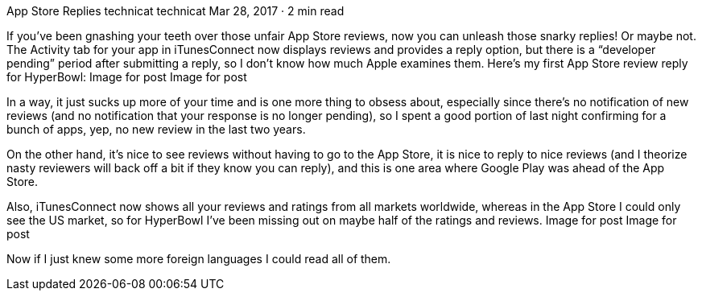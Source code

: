 App Store Replies
technicat
technicat
Mar 28, 2017 · 2 min read

If you’ve been gnashing your teeth over those unfair App Store reviews, now you can unleash those snarky replies! Or maybe not. The Activity tab for your app in iTunesConnect now displays reviews and provides a reply option, but there is a “developer pending” period after submitting a reply, so I don’t know how much Apple examines them. Here’s my first App Store review reply for HyperBowl:
Image for post
Image for post

In a way, it just sucks up more of your time and is one more thing to obsess about, especially since there’s no notification of new reviews (and no notification that your response is no longer pending), so I spent a good portion of last night confirming for a bunch of apps, yep, no new review in the last two years.

On the other hand, it’s nice to see reviews without having to go to the App Store, it is nice to reply to nice reviews (and I theorize nasty reviewers will back off a bit if they know you can reply), and this is one area where Google Play was ahead of the App Store.

Also, iTunesConnect now shows all your reviews and ratings from all markets worldwide, whereas in the App Store I could only see the US market, so for HyperBowl I’ve been missing out on maybe half of the ratings and reviews.
Image for post
Image for post

Now if I just knew some more foreign languages I could read all of them.
